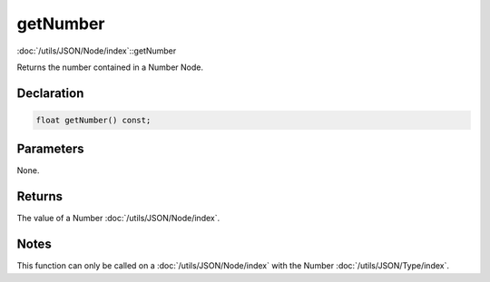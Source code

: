 getNumber
=========

:doc:`/utils/JSON/Node/index`::getNumber

Returns the number contained in a Number Node.

Declaration
-----------

.. code-block:: cpp

	float getNumber() const;

Parameters
----------

None.

Returns
-------

The value of a Number :doc:`/utils/JSON/Node/index`.

Notes
-----

This function can only be called on a :doc:`/utils/JSON/Node/index` with the Number :doc:`/utils/JSON/Type/index`.